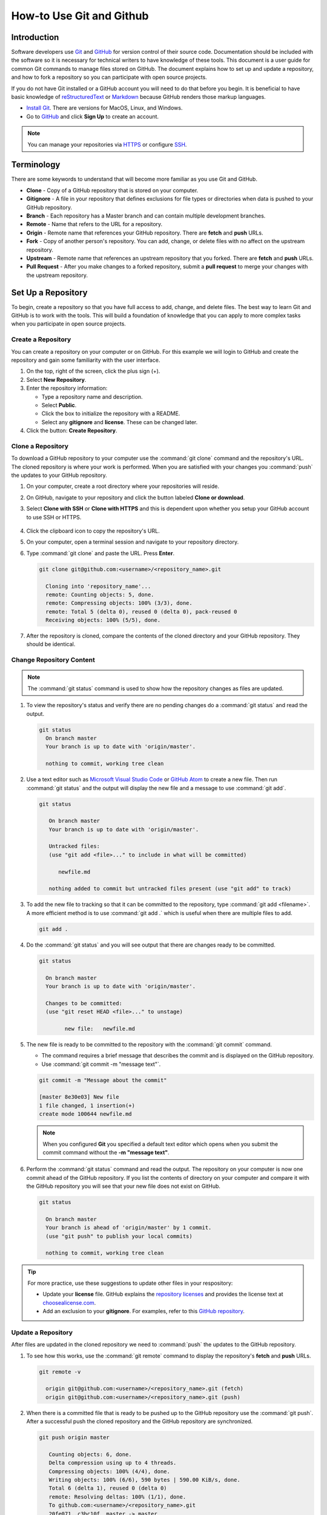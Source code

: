 How-to Use Git and Github
#########################


Introduction
============

Software developers use `Git <https://git-scm.com/>`_ and `GitHub <https://github.com/>`_ for version control of their source code. Documentation should be included with the software so it is necessary for technical writers to have knowledge of these tools. This document is a user guide for common Git commands to manage files stored on GitHub. The document explains how to set up and update a repository, and how to fork a repository so you can participate with open source projects. 

If you do not have Git installed or a GitHub account you will need to do that before you begin. It is beneficial to have basic knowledge of `reStructuredText <http://docutils.sourceforge.net/rst.html>`_ or `Markdown <http://commonmark.org/>`_ because GitHub renders those markup languages. 

* `Install Git <https://git-scm.com/book/en/v2/Getting-Started-Installing-Git>`_. There are versions for MacOS, Linux, and Windows.
* Go to `GitHub <https://github.com/>`_ and click **Sign Up** to create an account.
 
.. note::
   You can manage your repositories via `HTTPS <https://help.github.com/articles/which-remote-url-should-i-use/>`_ or configure `SSH <https://help.github.com/articles/generating-a-new-ssh-key-and-adding-it-to-the-ssh-agent/>`_.


Terminology
===========

There are some keywords to understand that will become more familiar as you use Git and GitHub.

* **Clone** - Copy of a GitHub repository that is stored on your computer. 
* **Gitignore** - A file in your repository that defines exclusions for file types or directories when data is pushed to your GitHub repository. 
* **Branch** - Each repository has a Master branch and can contain multiple development branches.
* **Remote** - Name that refers to the URL for a repository.  
* **Origin** - Remote name that references your GitHub repository. There are **fetch** and **push** URLs. 
* **Fork** - Copy of another person's repository. You can add, change, or delete files with no affect on the upstream repository.  
* **Upstream** - Remote name that references an upstream repository that you forked. There are **fetch** and **push** URLs.
* **Pull Request** - After you make changes to a forked repository, submit a **pull request** to merge your changes with the upstream repository.



Set Up a Repository
===================

To begin, create a repository so that you have full access to add, change, and delete files. The best way to learn Git and GitHub is to work with the tools. This will build a foundation of knowledge that you can apply to more complex tasks when you participate in open source projects.


.. _create-repo:

Create a Repository
-------------------

You can create a repository on your computer or on GitHub. For this example we will login to GitHub and create the repository and gain some familiarity with the user interface.  

#. On the top, right of the screen, click the plus sign (+).
#. Select **New Repository**.
#. Enter the repository information: 

   * Type a repository name and description. 
   * Select **Public**.
   * Click the box to initialize the repository with a README. 
   * Select any **gitignore** and **license**. These can be changed later.

#. Click the button: **Create Repository**.    



.. _clone-repo:

Clone a Repository
------------------

To download a GitHub repository to your computer use the :command:`git clone` command and the repository's URL. The cloned repository is where your work is performed. When you are satisfied with your changes you :command:`push` the updates to your GitHub repository. 

#. On your computer, create a root directory where your repositories will reside. 
#. On GitHub, navigate to your repository and click the button labeled **Clone or download**.
#. Select **Clone with SSH** or **Clone with HTTPS** and this is dependent upon whether you setup your GitHub account to use SSH or HTTPS.

   .. figure:: /_static/img/gitbasics/clone_ssh.png
      :scale: 75 %


   .. figure:: /_static/img/gitbasics/clone_https.png
      :scale: 75 %


#. Click the clipboard icon to copy the repository's URL. 
#. On your computer, open a terminal session and navigate to your repository directory.
#. Type :command:`git clone` and paste the URL. Press **Enter**.

   .. code-block:: shell

      git clone git@github.com:<username>/<repository_name>.git

        Cloning into 'repository_name'...
        remote: Counting objects: 5, done.
        remote: Compressing objects: 100% (3/3), done.
        remote: Total 5 (delta 0), reused 0 (delta 0), pack-reused 0
        Receiving objects: 100% (5/5), done.

#. After the repository is cloned, compare the contents of the cloned directory and your GitHub repository. They should be identical. 



.. _change-repo:

Change Repository Content
-------------------------

.. note::
   The :command:`git status` command is used to show how the repository changes as files are updated.    



#. To view the repository's status and verify there are no pending changes do a :command:`git status` and read the output.

   .. code-block:: shell

      git status
        On branch master
        Your branch is up to date with 'origin/master'.

        nothing to commit, working tree clean
     


#. Use a text editor such as `Microsoft Visual Studio Code <https://code.visualstudio.com/>`_ or `GitHub Atom <https://atom.io/>`_ to create a new file. Then run :command:`git status` and the output will display the new file and a message to use :command:`git add`.

   .. code-block:: shell

      git status
         
         On branch master
         Your branch is up to date with 'origin/master'.

         Untracked files:
         (use "git add <file>..." to include in what will be committed)

            newfile.md

         nothing added to commit but untracked files present (use "git add" to track)


#. To add the new file to tracking so that it can be committed to the repository, type :command:`git add <filename>`. A more efficient method is to use :command:`git add .` which is useful when there are multiple files to add. 

   .. code-block:: shell

      git add .


#. Do the :command:`git status` and you will see output that there are changes ready to be committed.

   .. code-block:: shell

      git status
    
        On branch master
        Your branch is up to date with 'origin/master'.

        Changes to be committed:
        (use "git reset HEAD <file>..." to unstage)

	      new file:   newfile.md



#. The new file is ready to be committed to the repository with the :command:`git commit` command. 

   * The command requires a brief message that describes the commit and is displayed on the GitHub repository. 
   * Use :command:`git commit -m "message text"`. 
   
   .. code-block:: shell
   
      git commit -m "Message about the commit"
       
      [master 8e30e03] New file
      1 file changed, 1 insertion(+)
      create mode 100644 newfile.md

   .. note:: 
      When you configured **Git** you specified a default text editor which opens when you submit the commit command without the **-m "message text"**.          



#. Perform the :command:`git status` command and read the output. The repository on your computer is now one commit ahead of the GitHub repository. If you list the contents of directory on your computer and compare it with the GitHub repository you will see that your new file does not exist on GitHub. 

   .. code-block:: shell

      git status
        
        On branch master
        Your branch is ahead of 'origin/master' by 1 commit.
        (use "git push" to publish your local commits)

        nothing to commit, working tree clean


.. tip::
   For more practice, use these suggestions to update other files in your respository:

   * Update your **license** file. GitHub explains the `repository licenses <https://help.github.com/articles/licensing-a-repository/>`_ and provides the license text at `choosealicense.com <https://choosealicense.com/>`_. 
   * Add an exclusion to your **gitignore**. For examples, refer to this `GitHub repository <https://github.com/github/gitignore>`_. 


.. _push-repo:

Update a Repository
-------------------

After files are updated in the cloned repository we need to :command:`push` the updates to the GitHub repository. 

#. To see how this works, use the :command:`git remote` command to display the repository's **fetch** and **push** URLs. 

   .. code-block:: shell

      git remote -v

        origin git@github.com:<username>/<repository_name>.git (fetch)
        origin git@github.com:<username>/<repository_name>.git (push)


#. When there is a committed file that is ready to be pushed up to the GitHub repository use the :command:`git push`. After a successful push the cloned repository and the GitHub repository are synchronized. 

   .. code-block:: shell

      git push origin master

         Counting objects: 6, done.
         Delta compression using up to 4 threads.
         Compressing objects: 100% (4/4), done.
         Writing objects: 100% (6/6), 590 bytes | 590.00 KiB/s, done.
         Total 6 (delta 1), reused 0 (delta 0)
         remote: Resolving deltas: 100% (1/1), done.
         To github.com:<username>/<repository_name>.git
         20fe071..c3bc10f  master -> master


#. Do the :command:`git status` command to confirm there are no discrepancies between the repositories.

   .. code-block:: shell

      git status

         On branch master
         Your branch is up to date with 'origin/master'.

         nothing to commit, working tree clean



Collaborate on an Open Source Project
=====================================

Open source projects are all about community, collaboration, and participation. When we find a project that sparks our creative interest we need to **fork** the repository, make changes that we hope will improve the project, and submit a **pull request** to merge our changes into the project. To emulate the process we will use the GitHub sample repository `octocat/Spoon-Knife <https://github.com/octocat/Spoon-Knife>`_. 


.. _fork-repo:

Fork a Repository
-----------------

The procedure to **fork** someone's repository into your GitHub profile amounts to a couple of clicks on GitHub. Then, clone the forked repository to your computer. 

#. Login to your GitHub account.
#. Find the repository for the project. For example, `octocat/Spoon-Knife <https://github.com/octocat/Spoon-Knife>`_.
#. On the top, right of the page, click the button labeled **Fork**.

   .. figure:: /_static/img/gitbasics/octocat_fork_button.png
      :scale: 75 %

#. Verify that your GitHub profile now has a fork of the octocat/Spoon-Knife repository. 

   .. figure:: /_static/img/gitbasics/octocat_forked_repo.png
      :scale: 75 %


#. Clone the forked repository. Refer to the section :ref:`Clone a Repository <clone-repo>`.



Create a Fork's Upstream Remote
-------------------------------

When repositories are forked multiple people have copies of the upstream repository. There are continuous adds, changes, and deletes so you need a method to keep your fork up-to-date. The solution is to configure an upstream remote so that you can merge data. 

#. On your computer, from the fork's repository use the command :command:`git remote` to display the current remotes.

   .. code-block:: shell

      git remote -v
   
         origin git@github.com:<username>/Spoon-Knife.git (fetch)
         origin git@github.com:<username>/Spoon-Knife.git (push)

#. To create the **upstream** remote we need to add the original repository's URL. Refer to the section :ref:`Clone a Repository <clone-repo>` about how to copy the URL. 

   .. code-block:: shell

      git remote add upstream git@github.com:octocat/Spoon-Knife.git


#. Use the :command:`git remote -v` and verify the upstream remote was added to your repository.

   .. code-block:: shell

      git remote -v
   
         origin git@github.com:<username>/Spoon-Knife.git (fetch)
         origin git@github.com:<username>/Spoon-Knife.git (push)
         upstream git@github.com:octocat/Spoon-Knife.git (fetch)
         upstream git@github.com:octocat/Spoon-Knife.git (push)   




Merge Upstream Data Into a Fork
-------------------------------

Before you begin to work on a forked repository you should merge the upstream repository into the cloned fork repository on your computer. This ensures that you have the most up-to-date files. Then :command:`push` your forked repository to your GitHub respository. 


#. Open a terminal session and change to the repository's directory. 
#. Run the following series of commands to merge changes from the upstream repository to your forked repository. If there are existing changes in your fork, they are not overwritten.  

   #. :command:`git fetch upstream`
   #. :command:`git checkout master`
   #. :command:`git merge upstream/master`


   .. code-block:: shell

      git fetch upstream

         From github.com:octocat/Spoon-Knife
         * [new branch]      change-the-title -> upstream/change-the-title
         * [new branch]      master           -> upstream/master
         * [new branch]      test-branch      -> upstream/test-branch

      git checkout master
     
         Already on 'master'
         Your branch is up to date with 'origin/master'.  

      git merge upstream/master
   
         Already up to date.   


#. After the fork on your computer is updated, use the :command:`push` command to update your GitHub fork.

   .. code-block:: shell

      git push origin master


Now your forked repository is ready for you to update some code or write a new document. For a reminder of the Git commands, refer to the sections :ref:`Change Repository Content <change-repo>` and :ref:`Update a Repository <push-repo>`. 


Submit a Pull Request
---------------------

Most of us do not have permission to change the upstream repository, so we submit a :command:`pull request`. The change is reviewed by an owner of the repository and when it is approved your brilliant code or document are merged from your forked repository into the upstream repository. 

#. Login to your GitHub account.
#. In your profile, navigate to your forked repository.
#. Click the button labeled **New Pull Request**.

   .. figure:: /_static/img/gitbasics/new_pull_request.png
      :scale: 75 %

#. Review the information on the **Comparing changes** page. 

   .. figure:: /_static/img/gitbasics/comparing_changes.png
      :scale: 40 %


#. Click the button labeled **Create pull request**.
#. On the **Open a pull request** page, include a comment about your pull request. 

   .. figure:: /_static/img/gitbasics/open_pull_request.png
      :scale: 75 %

#. To submit the pull request and have an official pull request number assigned, click the button labeled **Create pull request**. 

   .. figure:: /_static/img/gitbasics/pull_request_opened.png
      :scale: 75 %
   


.. _delete-repo:

Delete a Repository
===================

Nothing lasts forever and repositories are no exception. When you are 100% certain you are finished with a repository you can delete it from GitHub and your computer. You cannot undo and there is no recycle bin when you **delete** a GitHub repository. 


Delete a GitHub Repository
--------------------------

#. Login to your GitHub account.
#. Navigate to your repositories. 
#. Click **Settings**. 
#. Scroll to the bottom of the page and look for the **Danger Zone**.
#. Click the button labeled **Delete this repository**.

   .. figure:: /_static/img/gitbasics/delete_repo.png
      :scale: 75 %
   
   
Delete a Cloned Repository
--------------------------

On your computer, delete the repository's directory. On Windows or Mac computers make sure to empty the Recycle Bin or Trash. 




Conclusion
==========

The purpose of this user guide was to show how to use some common Git commands and work with a GitHub repository. My hope is that the information was useful to learn the syntax and concepts needed to manage repositories with Git and GitHub. 



Related Information
-------------------

Git and GitHub are well-documented which helps those of us who are casual users that need to collaborate on a project. 

* `Git documentation <https://git-scm.com/doc>`_
* `GitHub documentation <https://help.github.com/>`_




